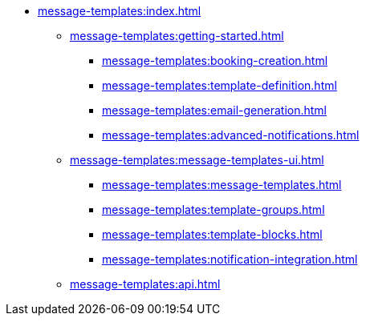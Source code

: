 * xref:message-templates:index.adoc[]
** xref:message-templates:getting-started.adoc[]
*** xref:message-templates:booking-creation.adoc[]
*** xref:message-templates:template-definition.adoc[]
*** xref:message-templates:email-generation.adoc[]
*** xref:message-templates:advanced-notifications.adoc[]
** xref:message-templates:message-templates-ui.adoc[]
*** xref:message-templates:message-templates.adoc[]
*** xref:message-templates:template-groups.adoc[]
*** xref:message-templates:template-blocks.adoc[]
*** xref:message-templates:notification-integration.adoc[]
** xref:message-templates:api.adoc[]